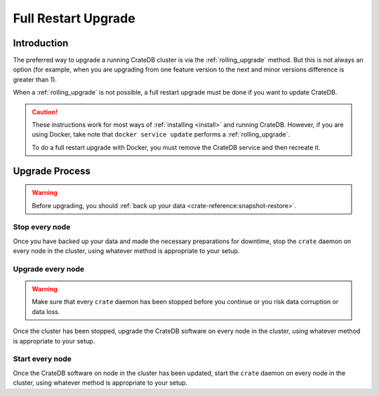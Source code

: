 .. highlight:: sh

.. _full_restart_upgrade:

====================
Full Restart Upgrade
====================

Introduction
============

The preferred way to upgrade a running CrateDB cluster is via the
:ref:`rolling_upgrade` method. But this is not always an option (for example,
when you are upgrading from one feature version to the next and minor versions
difference is greater than 1).

When a :ref:`rolling_upgrade` is not possible, a full restart upgrade must be
done if you want to update CrateDB.

.. CAUTION::

   These instructions work for most ways of :ref:`installing <install>` and
   running CrateDB.
   However, if you are using Docker, take note that ``docker service update``
   performs a :ref:`rolling_upgrade`.

   To do a full restart upgrade with Docker, you must remove the CrateDB
   service and then recreate it.

Upgrade Process
===============

.. WARNING::

    Before upgrading, you should :ref:`back up your data
    <crate-reference:snapshot-restore>`.

Stop every node
---------------

Once you have backed up your data and made the necessary preparations for
downtime, stop the ``crate`` daemon on every node in the cluster, using
whatever method is appropriate to your setup.

Upgrade every node
------------------

.. WARNING::

   Make sure that every ``crate`` daemon has been stopped before you continue
   or you risk data corruption or data loss.

Once the cluster has been stopped, upgrade the CrateDB software on every node
in the cluster, using whatever method is appropriate to your setup.

Start every node
-----------------

Once the CrateDB software on node in the cluster has been updated, start the
``crate`` daemon on every node in the cluster, using whatever method is
appropriate to your setup.

.. _Arch Linux AUR package: https://aur.archlinux.org/packages/crate/
.. _release directory: https://cdn.crate.io/downloads/releases/

